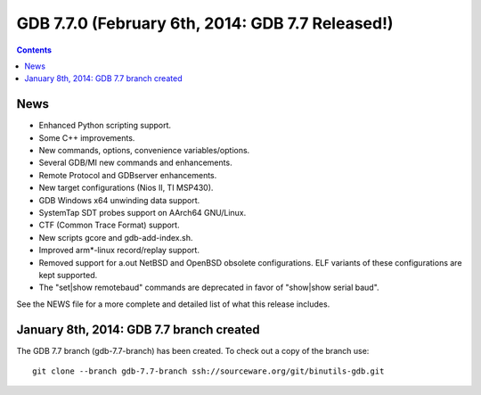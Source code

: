﻿
.. index::
   pair: GDB ; 7.7.0


.. _gdb_7_7_0:

===================================================
GDB 7.7.0 (February 6th, 2014: GDB 7.7 Released!)
===================================================

.. seealso::

   - https://www.gnu.org/software/gdb/news/
   
   
.. contents::
   :depth: 3


News
=====


- Enhanced Python scripting support.
- Some C++ improvements.
- New commands, options, convenience variables/options.
- Several GDB/MI new commands and enhancements.
- Remote Protocol and GDBserver enhancements.
- New target configurations (Nios II, TI MSP430).
- GDB Windows x64 unwinding data support.
- SystemTap SDT probes support on AArch64 GNU/Linux.
- CTF (Common Trace Format) support.
- New scripts gcore and gdb-add-index.sh.
- Improved arm*-linux record/replay support.
- Removed support for a.out NetBSD and OpenBSD obsolete configurations. ELF 
  variants of these configurations are kept supported.
- The "set|show remotebaud" commands are deprecated in favor of "show|show 
  serial baud". 

See the NEWS file for a more complete and detailed list of what this release includes. 

January 8th, 2014: GDB 7.7 branch created
==========================================

The GDB 7.7 branch (gdb-7.7-branch) has been created. To check out a copy of 
the branch use::

    git clone --branch gdb-7.7-branch ssh://sourceware.org/git/binutils-gdb.git

